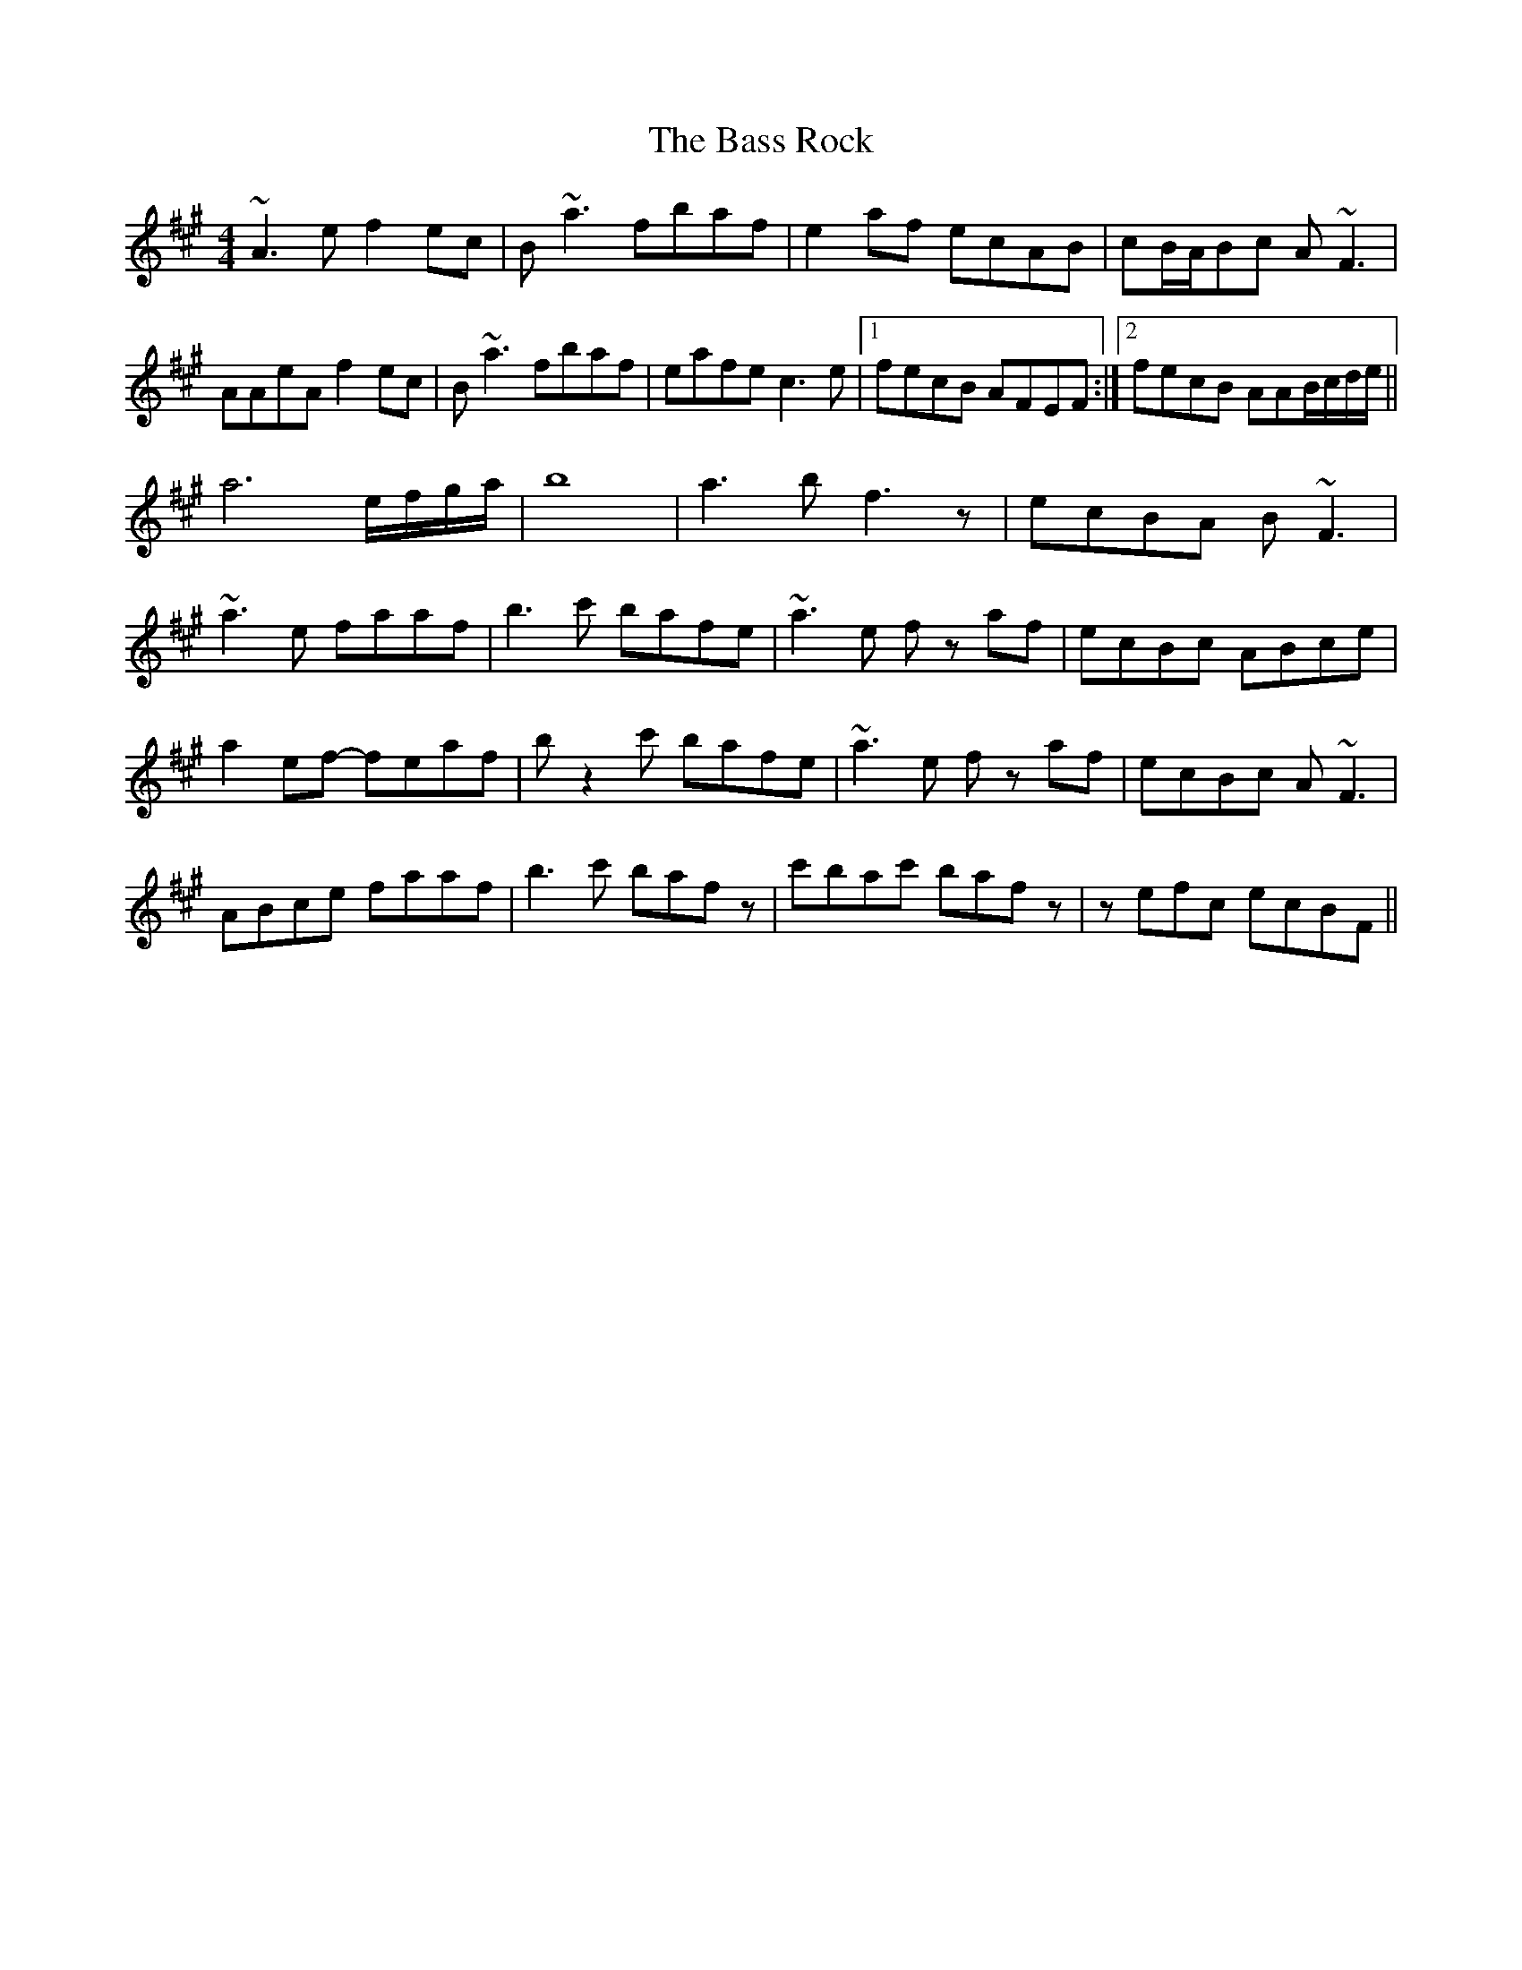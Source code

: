 X: 2979
T: Bass Rock, The
R: reel
M: 4/4
K: Amajor
~A3 e f2 ec|B ~a3 fbaf|e2 af ecAB|cB/A/Bc A ~F3|
AAeA f2 ec|B ~a3 fbaf|eafe c3 e|1 fecB AFEF:|2 fecB AAB/c/d/e/||
a6 e/f/g/a/|b8|a3 b f3 z|ecBA B ~F3|
~a3 e faaf|b3 c' bafe|~a3 e fz af|ecBc ABce|
a2 ef- feaf|-b z2 c' bafe|~a3 e fz af|ecBc A ~F3|
ABce faaf|b3 c' baf z|c'bac' bafz|z efc ecBF||


